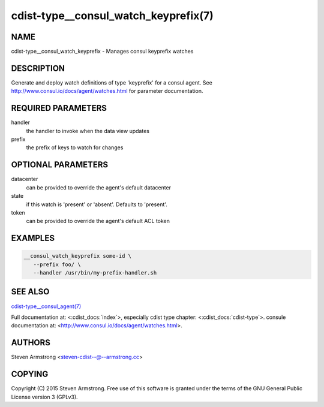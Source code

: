 cdist-type__consul_watch_keyprefix(7)
=====================================

NAME
----
cdist-type__consul_watch_keyprefix - Manages consul keyprefix watches


DESCRIPTION
-----------
Generate and deploy watch definitions of type 'keyprefix' for a consul agent.
See http://www.consul.io/docs/agent/watches.html for parameter documentation.


REQUIRED PARAMETERS
-------------------
handler
   the handler to invoke when the data view updates

prefix
   the prefix of keys to watch for changes


OPTIONAL PARAMETERS
-------------------
datacenter
   can be provided to override the agent's default datacenter

state
   if this watch is 'present' or 'absent'. Defaults to 'present'.

token
   can be provided to override the agent's default ACL token


EXAMPLES
--------

.. code-block:: sh

    __consul_watch_keyprefix some-id \
       --prefix foo/ \
       --handler /usr/bin/my-prefix-handler.sh


SEE ALSO
--------
`cdist-type__consul_agent(7) <cdist-type__consul_agent.html>`_

Full documentation at: <:cdist_docs:`index`>,
especially cdist type chapter: <:cdist_docs:`cdist-type`>.
consule documentation at: <http://www.consul.io/docs/agent/watches.html>.


AUTHORS
-------
Steven Armstrong <steven-cdist--@--armstrong.cc>


COPYING
-------
Copyright \(C) 2015 Steven Armstrong. Free use of this software is
granted under the terms of the GNU General Public License version 3 (GPLv3).
